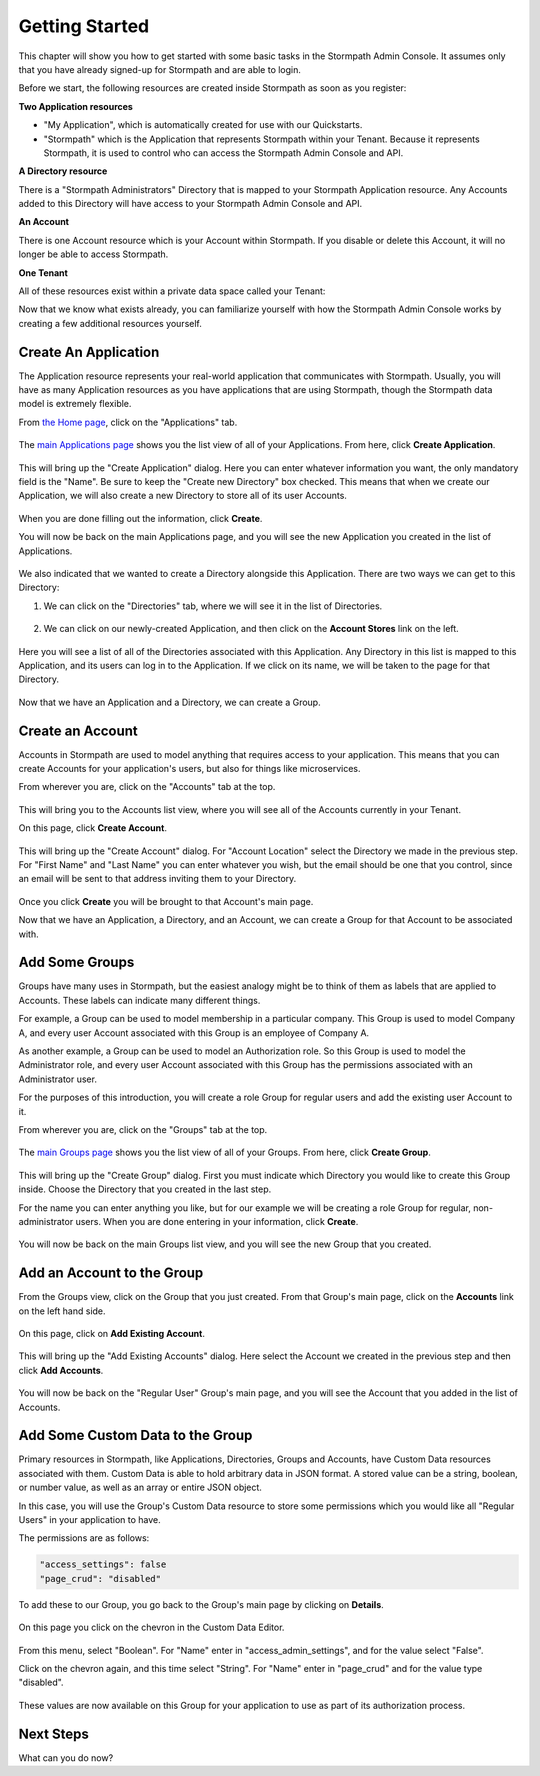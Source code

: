 ***************
Getting Started
***************

This chapter will show you how to get started with some basic tasks in the Stormpath Admin Console. It assumes only that you have already signed-up for Stormpath and are able to login.

Before we start, the following resources are created inside  Stormpath as soon as you register:

**Two Application resources**

- "My Application", which is automatically created for use with our Quickstarts.
- "Stormpath" which is the Application that represents Stormpath within your Tenant. Because it represents Stormpath, it is used to control who can access the Stormpath Admin Console and API.

**A Directory resource**

There is a "Stormpath Administrators" Directory that is mapped to your Stormpath Application resource. Any Accounts added to this Directory will have access to your Stormpath Admin Console and API.

**An Account**

There is one Account resource which is your Account within Stormpath. If you disable or delete this Account, it will no longer be able to access Stormpath.

**One Tenant**

All of these resources exist within a private data space called your Tenant:

.. raw:: html

  <p align="center">
    <img src="https://docs.stormpath.com/rest/product-guide/latest/_images/default_resources.png" alt="Default Stormpath Resources">
  </p>

Now that we know what exists already, you can familiarize yourself with how the Stormpath Admin Console works by creating a few additional resources yourself.

Create An Application
=====================

The Application resource represents your real-world application that communicates with Stormpath. Usually, you will have as many Application resources as you have applications that are using Stormpath, though the Stormpath data model is extremely flexible.

From `the Home page <https://api.stormpath.com/ui2/index.html#/>`__, click on the "Applications" tab.

.. figure:: images/gettingstarted/getting_started_app_tab.png
  :align: center
  :scale: 100%
  :alt: Application Tab

The `main Applications page <https://api.stormpath.com/ui2/index.html#/>`__ shows you the list view of all of your Applications. From here, click **Create Application**.

.. figure:: images/gettingstarted/getting_started_create_app.png
  :align: center
  :scale: 100%
  :alt: Create Application Button

This will bring up the "Create Application" dialog. Here you can enter whatever information you want, the only mandatory field is the "Name". Be sure to keep the "Create new Directory" box checked. This means that when we create our Application, we will also create a new Directory to store all of its user Accounts.

.. figure:: images/gettingstarted/getting_started_create_app_box.png
  :align: center
  :scale: 100%
  :alt: Create Application Dialog

When you are done filling out the information, click **Create**.

You will now be back on the main Applications page, and you will see the new Application you created in the list of Applications.

.. figure:: images/gettingstarted/getting_started_new_app.png
  :align: center
  :scale: 100%
  :alt: Applications list view

We also indicated that we wanted to create a Directory alongside this Application. There are two ways we can get to this Directory:

1. We can click on the "Directories" tab, where we will see it in the list of Directories.

.. figure:: images/gettingstarted/getting_started_new_dir_list.png
  :align: center
  :scale: 100%
  :alt: Directories list view

2. We can click on our newly-created Application, and then click on the **Account Stores** link on the left.

.. figure:: images/gettingstarted/getting_started_app_as.png
  :align: center
  :scale: 100%
  :alt: Application Account Stores

Here you will see a list of all of the Directories associated with this Application. Any Directory in this list is mapped to this Application, and its users can log in to the Application. If we click on its name, we will be taken to the page for that Directory.

.. figure:: images/gettingstarted/getting_started_new_dir.png
  :align: center
  :scale: 100%
  :alt: Directory main page

Now that we have an Application and a Directory, we can create a Group.

Create an Account
=================

Accounts in Stormpath are used to model anything that requires access to your application. This means that you can create Accounts for your application's users, but also for things like microservices.

From wherever you are, click on the "Accounts" tab at the top.

.. figure:: images/gettingstarted/getting_started_accnt_tab.png
  :align: center
  :scale: 100%
  :alt: Accounts tab

This will bring you to the Accounts list view, where you will see all of the Accounts currently in your Tenant.

On this page, click **Create Account**.

.. figure:: images/gettingstarted/getting_started_create_accnt.png
  :align: center
  :scale: 100%
  :alt: Create Account button

This will bring up the "Create Account" dialog. For "Account Location" select the Directory we made in the previous step. For "First Name" and "Last Name" you can enter whatever you wish, but the email should be one that you control, since an email will be sent to that address inviting them to your Directory.

.. figure:: images/gettingstarted/getting_started_create_accnt_box.png
  :align: center
  :scale: 100%
  :alt: Create Account dialog

Once you click **Create** you will be brought to that Account's main page.

Now that we have an Application, a Directory, and an Account, we can create a Group for that Account to be associated with.

Add Some Groups
===============

Groups have many uses in Stormpath, but the easiest analogy might be to think of them as labels that are applied to Accounts. These labels can indicate many different things.

For example, a Group can be used to model membership in a particular company. This Group is used to model Company A, and every user Account associated with this Group is an employee of Company A.

As another example, a Group can be used to model an Authorization role. So this Group is used to model the Administrator role, and every user Account associated with this Group has the permissions associated with an Administrator user.

For the purposes of this introduction, you will create a role Group for regular users and add the existing user Account to it.

From wherever you are, click on the "Groups" tab at the top.

.. figure:: images/gettingstarted/getting_started_groups_tab.png
  :align: center
  :scale: 100%
  :alt: Groups tab

The `main Groups page <https://api.stormpath.com/ui2/index.html#/>`__ shows you the list view of all of your Groups. From here, click **Create Group**.

.. figure:: images/gettingstarted/getting_started_groups_list_view.png
  :align: center
  :scale: 100%
  :alt: Groups list view

This will bring up the "Create Group" dialog. First you must indicate which Directory you would like to create this Group inside. Choose the Directory that you created in the last step.

For the name you can enter anything you like, but for our example we will be creating a role Group for regular, non-administrator users. When you are done entering in your information, click **Create**.

.. figure:: images/gettingstarted/getting_started_create_group_box.png
  :align: center
  :scale: 100%
  :alt: Group creation dialog

You will now be back on the main Groups list view, and you will see the new Group that you created.

Add an Account to the Group
===========================

From the Groups view, click on the Group that you just created. From that Group's main page, click on the **Accounts** link on the left hand side.

.. figure:: images/gettingstarted/getting_started_group_accnts.png
  :align: center
  :scale: 100%
  :alt: Group Accounts

On this page, click on **Add Existing Account**.

.. figure:: images/gettingstarted/getting_started_add_accnt_to_group.png
  :align: center
  :scale: 100%
  :alt: Add Existing Account button

This will bring up the "Add Existing Accounts" dialog. Here select the Account we created in the previous step and then click **Add Accounts**.

.. figure:: images/gettingstarted/getting_started_add_accnt_box.png
  :align: center
  :scale: 100%
  :alt: Add Existing Account dialog

You will now be back on the "Regular User" Group's main page, and you will see the Account that you added in the list of Accounts.

Add Some Custom Data to the Group
===================================

Primary resources in Stormpath, like Applications, Directories, Groups and Accounts, have Custom Data resources associated with them. Custom Data is able to hold arbitrary data in JSON format. A stored value can be a string, boolean, or number value, as well as an array or entire JSON object.

In this case, you will use the Group's Custom Data resource to store some permissions which you would like all "Regular Users" in your application to have.

The permissions are as follows:

.. code-block:: none

  "access_settings": false
  "page_crud": "disabled"

To add these to our Group, you go back to the Group's main page by clicking on **Details**.

.. figure:: images/gettingstarted/getting_started_group_details.png
  :align: center
  :scale: 100%
  :alt: Group main page

On this page you click on the chevron in the Custom Data Editor.

.. figure:: images/gettingstarted/getting_started_add_cd.png
  :align: center
  :scale: 100%
  :alt: Add Custom Data

From this menu, select "Boolean". For "Name" enter in "access_admin_settings", and for the value select "False".

Click on the chevron again, and this time select "String". For "Name" enter in "page_crud" and for the value type "disabled".

.. figure:: images/gettingstarted/getting_started_custom_data.png
  :align: center
  :scale: 100%
  :alt: Custom Data

These values are now available on this Group for your application to use as part of its authorization process.

Next Steps
=========================

What can you do now?
